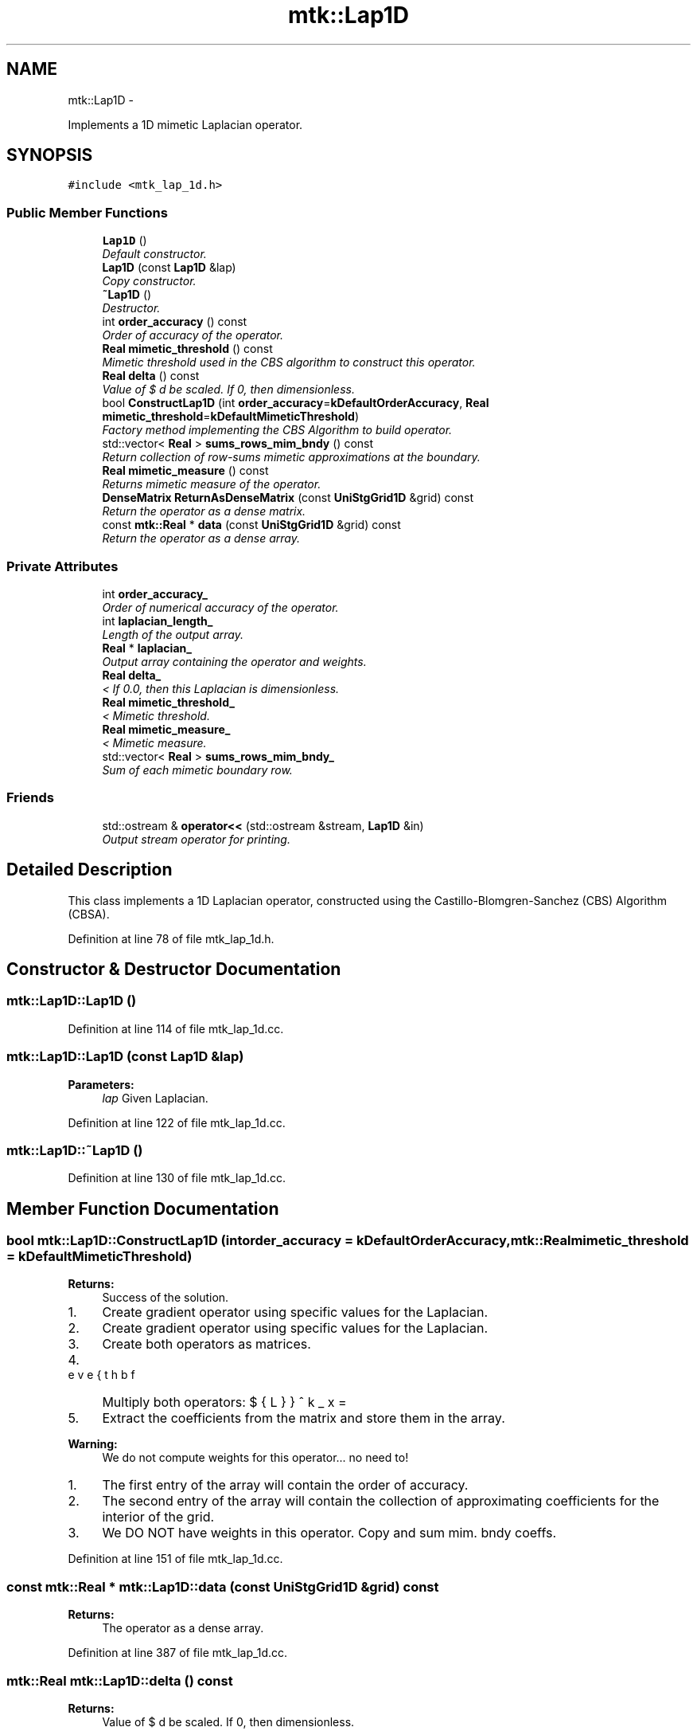 .TH "mtk::Lap1D" 3 "Fri Mar 11 2016" "MTK: Mimetic Methods Toolkit" \" -*- nroff -*-
.ad l
.nh
.SH NAME
mtk::Lap1D \- 
.PP
Implements a 1D mimetic Laplacian operator\&.  

.SH SYNOPSIS
.br
.PP
.PP
\fC#include <mtk_lap_1d\&.h>\fP
.SS "Public Member Functions"

.in +1c
.ti -1c
.RI "\fBLap1D\fP ()"
.br
.RI "\fIDefault constructor\&. \fP"
.ti -1c
.RI "\fBLap1D\fP (const \fBLap1D\fP &lap)"
.br
.RI "\fICopy constructor\&. \fP"
.ti -1c
.RI "\fB~Lap1D\fP ()"
.br
.RI "\fIDestructor\&. \fP"
.ti -1c
.RI "int \fBorder_accuracy\fP () const "
.br
.RI "\fIOrder of accuracy of the operator\&. \fP"
.ti -1c
.RI "\fBReal\fP \fBmimetic_threshold\fP () const "
.br
.RI "\fIMimetic threshold used in the CBS algorithm to construct this operator\&. \fP"
.ti -1c
.RI "\fBReal\fP \fBdelta\fP () const "
.br
.RI "\fIValue of $ \Delta x $ used be scaled\&. If 0, then dimensionless\&. \fP"
.ti -1c
.RI "bool \fBConstructLap1D\fP (int \fBorder_accuracy\fP=\fBkDefaultOrderAccuracy\fP, \fBReal\fP \fBmimetic_threshold\fP=\fBkDefaultMimeticThreshold\fP)"
.br
.RI "\fIFactory method implementing the CBS Algorithm to build operator\&. \fP"
.ti -1c
.RI "std::vector< \fBReal\fP > \fBsums_rows_mim_bndy\fP () const "
.br
.RI "\fIReturn collection of row-sums mimetic approximations at the boundary\&. \fP"
.ti -1c
.RI "\fBReal\fP \fBmimetic_measure\fP () const "
.br
.RI "\fIReturns mimetic measure of the operator\&. \fP"
.ti -1c
.RI "\fBDenseMatrix\fP \fBReturnAsDenseMatrix\fP (const \fBUniStgGrid1D\fP &grid) const "
.br
.RI "\fIReturn the operator as a dense matrix\&. \fP"
.ti -1c
.RI "const \fBmtk::Real\fP * \fBdata\fP (const \fBUniStgGrid1D\fP &grid) const "
.br
.RI "\fIReturn the operator as a dense array\&. \fP"
.in -1c
.SS "Private Attributes"

.in +1c
.ti -1c
.RI "int \fBorder_accuracy_\fP"
.br
.RI "\fIOrder of numerical accuracy of the operator\&. \fP"
.ti -1c
.RI "int \fBlaplacian_length_\fP"
.br
.RI "\fILength of the output array\&. \fP"
.ti -1c
.RI "\fBReal\fP * \fBlaplacian_\fP"
.br
.RI "\fIOutput array containing the operator and weights\&. \fP"
.ti -1c
.RI "\fBReal\fP \fBdelta_\fP"
.br
.RI "\fI< If 0\&.0, then this Laplacian is dimensionless\&. \fP"
.ti -1c
.RI "\fBReal\fP \fBmimetic_threshold_\fP"
.br
.RI "\fI< Mimetic threshold\&. \fP"
.ti -1c
.RI "\fBReal\fP \fBmimetic_measure_\fP"
.br
.RI "\fI< Mimetic measure\&. \fP"
.ti -1c
.RI "std::vector< \fBReal\fP > \fBsums_rows_mim_bndy_\fP"
.br
.RI "\fISum of each mimetic boundary row\&. \fP"
.in -1c
.SS "Friends"

.in +1c
.ti -1c
.RI "std::ostream & \fBoperator<<\fP (std::ostream &stream, \fBLap1D\fP &in)"
.br
.RI "\fIOutput stream operator for printing\&. \fP"
.in -1c
.SH "Detailed Description"
.PP 
This class implements a 1D Laplacian operator, constructed using the Castillo-Blomgren-Sanchez (CBS) Algorithm (CBSA)\&. 
.PP
Definition at line 78 of file mtk_lap_1d\&.h\&.
.SH "Constructor & Destructor Documentation"
.PP 
.SS "mtk::Lap1D::Lap1D ()"

.PP
Definition at line 114 of file mtk_lap_1d\&.cc\&.
.SS "mtk::Lap1D::Lap1D (const \fBLap1D\fP &lap)"

.PP
\fBParameters:\fP
.RS 4
\fIlap\fP Given Laplacian\&. 
.RE
.PP

.PP
Definition at line 122 of file mtk_lap_1d\&.cc\&.
.SS "mtk::Lap1D::~Lap1D ()"

.PP
Definition at line 130 of file mtk_lap_1d\&.cc\&.
.SH "Member Function Documentation"
.PP 
.SS "bool mtk::Lap1D::ConstructLap1D (intorder_accuracy = \fC\fBkDefaultOrderAccuracy\fP\fP, \fBmtk::Real\fPmimetic_threshold = \fC\fBkDefaultMimeticThreshold\fP\fP)"

.PP
\fBReturns:\fP
.RS 4
Success of the solution\&. 
.RE
.PP

.IP "1." 4
Create gradient operator using specific values for the Laplacian\&.
.IP "2." 4
Create gradient operator using specific values for the Laplacian\&.
.IP "3." 4
Create both operators as matrices\&.
.IP "4." 4
Multiply both operators: $ \breve{\mathbf{L}}^k_x = \breve{\mathbf{D}}^k_x\breve{\mathbf{G}}^k_x $
.IP "5." 4
Extract the coefficients from the matrix and store them in the array\&.
.PP
.PP
\fBWarning:\fP
.RS 4
We do not compute weights for this operator\&.\&.\&. no need to!
.RE
.PP
.IP "1." 4
The first entry of the array will contain the order of accuracy\&.
.IP "2." 4
The second entry of the array will contain the collection of approximating coefficients for the interior of the grid\&.
.IP "3." 4
We DO NOT have weights in this operator\&. Copy and sum mim\&. bndy coeffs\&. 
.PP

.PP
Definition at line 151 of file mtk_lap_1d\&.cc\&.
.SS "const \fBmtk::Real\fP * mtk::Lap1D::data (const \fBUniStgGrid1D\fP &grid) const"

.PP
\fBReturns:\fP
.RS 4
The operator as a dense array\&. 
.RE
.PP

.PP
Definition at line 387 of file mtk_lap_1d\&.cc\&.
.SS "\fBmtk::Real\fP mtk::Lap1D::delta () const"

.PP
\fBReturns:\fP
.RS 4
Value of $ \Delta x $ used be scaled\&. If 0, then dimensionless\&. 
.RE
.PP

.PP
Definition at line 146 of file mtk_lap_1d\&.cc\&.
.SS "\fBmtk::Real\fP mtk::Lap1D::mimetic_measure () const"

.PP
\fBReturns:\fP
.RS 4
Real number which is the mimetic measure of the operator\&. 
.RE
.PP

.PP
Definition at line 312 of file mtk_lap_1d\&.cc\&.
.SS "\fBmtk::Real\fP mtk::Lap1D::mimetic_threshold () const"

.PP
\fBReturns:\fP
.RS 4
Mimetic threshold used in the CBS algorithm to construct operator\&. 
.RE
.PP

.PP
Definition at line 141 of file mtk_lap_1d\&.cc\&.
.SS "int mtk::Lap1D::order_accuracy () const"

.PP
\fBReturns:\fP
.RS 4
Order of accuracy of the operator\&. 
.RE
.PP

.PP
Definition at line 136 of file mtk_lap_1d\&.cc\&.
.SS "\fBmtk::DenseMatrix\fP mtk::Lap1D::ReturnAsDenseMatrix (const \fBUniStgGrid1D\fP &grid) const"

.PP
\fBReturns:\fP
.RS 4
The operator as a dense matrix\&. 
.RE
.PP

.IP "1." 4
Extract mimetic coefficients from the west boundary\&.
.IP "2." 4
Extract interior coefficients\&.
.IP "3." 4
Extract mimetic coefficients from the west boundary to go east\&.
.PP
.PP
\fBNote:\fP
.RS 4
We could create two matrices of the requested size and multiply them, but that would be inefficient, since we already have the computed coefficients stored\&. We just have to set them in place, in a matrix of an adequate size, and multiply them times the inverse of the square of the step size, in order for the matrix to actually represent a differential operator\&. 
.RE
.PP

.PP
Definition at line 317 of file mtk_lap_1d\&.cc\&.
.SS "std::vector< \fBmtk::Real\fP > mtk::Lap1D::sums_rows_mim_bndy () const"

.PP
\fBReturns:\fP
.RS 4
Collection of row-sums mimetic approximations at the boundary\&. 
.RE
.PP

.PP
Definition at line 307 of file mtk_lap_1d\&.cc\&.
.SH "Friends And Related Function Documentation"
.PP 
.SS "std::ostream& operator<< (std::ostream &stream, \fBmtk::Lap1D\fP &in)\fC [friend]\fP"

.IP "1." 4
Print order of accuracy\&.
.IP "2." 4
Print approximating coefficients for the interior\&.
.IP "3." 4
No weights, thus print the mimetic boundary coefficients\&. 
.PP

.PP
Definition at line 75 of file mtk_lap_1d\&.cc\&.
.SH "Member Data Documentation"
.PP 
.SS "\fBReal\fP mtk::Lap1D::delta_\fC [mutable]\fP, \fC [private]\fP"

.PP
Definition at line 159 of file mtk_lap_1d\&.h\&.
.SS "\fBReal\fP* mtk::Lap1D::laplacian_\fC [private]\fP"

.PP
Definition at line 157 of file mtk_lap_1d\&.h\&.
.SS "int mtk::Lap1D::laplacian_length_\fC [private]\fP"

.PP
Definition at line 155 of file mtk_lap_1d\&.h\&.
.SS "\fBReal\fP mtk::Lap1D::mimetic_measure_\fC [private]\fP"

.PP
Definition at line 162 of file mtk_lap_1d\&.h\&.
.SS "\fBReal\fP mtk::Lap1D::mimetic_threshold_\fC [private]\fP"

.PP
Definition at line 161 of file mtk_lap_1d\&.h\&.
.SS "int mtk::Lap1D::order_accuracy_\fC [private]\fP"

.PP
Definition at line 154 of file mtk_lap_1d\&.h\&.
.SS "std::vector<\fBReal\fP> mtk::Lap1D::sums_rows_mim_bndy_\fC [private]\fP"

.PP
Definition at line 164 of file mtk_lap_1d\&.h\&.

.SH "Author"
.PP 
Generated automatically by Doxygen for MTK: Mimetic Methods Toolkit from the source code\&.
